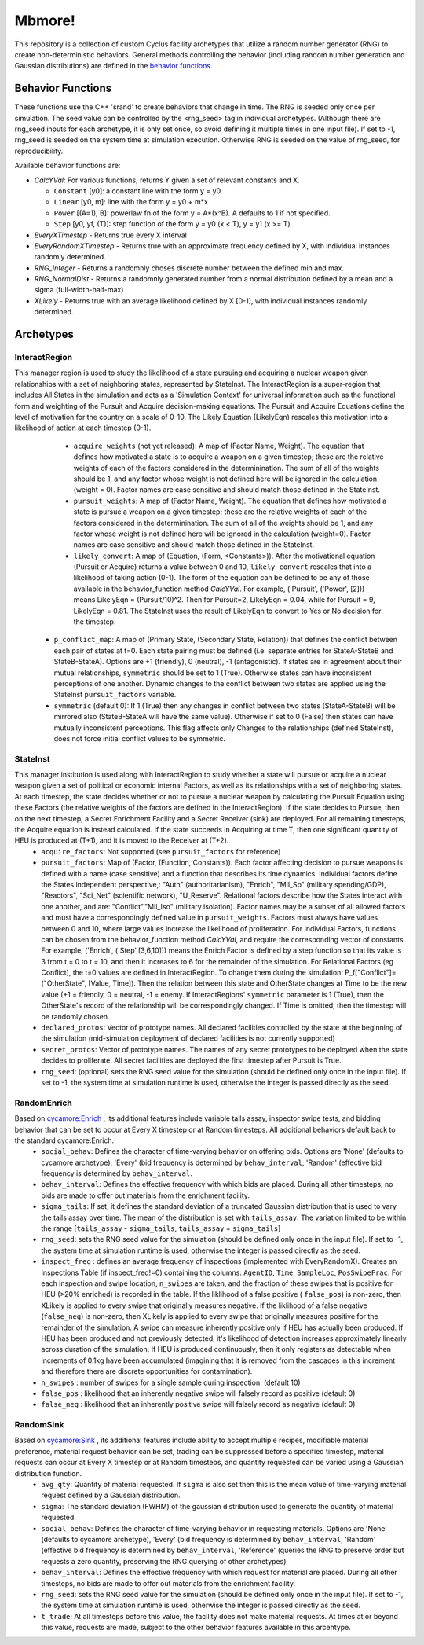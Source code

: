 
Mbmore!
==============
This repository is a collection of custom Cyclus facility archetypes that
utilize a random number generator (RNG) to create non-deterministic behaviors.
General methods controlling the behavior (including random number generation
and Gaussian distributions) are defined in the `behavior functions. <https://github.com/mbmcgarry/mbmore/blob/master/src/behavior_functions.h>`_


Behavior Functions
------------------
These functions use the C++ 'srand' to create behaviors that change in time.
The RNG is seeded only once per simulation.  The seed value can be controlled
by the <rng_seed> tag in individual archetypes. (Although there are rng_seed
inputs for each archetype, it is only set once, so avoid defining it multiple
times in one input file). If set to -1, rng_seed is seeded on the system time at
simulation execution. Otherwise RNG is seeded on the value of rng_seed, for
reproducibility.

Available behavior functions are:

* *CalcYVal*: For various functions, returns Y given a set of relevant constants and X.
  
  - ``Constant`` [y0]:  a constant line with the form y = y0
  - ``Linear`` [y0, m]: line with the form y = y0 + m*x
  - ``Power`` [(A=1), B]: powerlaw fn of the form y = A*(x^B). A defaults to 1 if not specified.
  - ``Step`` [y0, yf, (T)]: step function of the form y = y0  (x < T), y = y1 (x >= T).

* *EveryXTimestep* - Returns true every X interval
* *EveryRandomXTimestep* - Returns true with an approximate frequency defined by X, with individual instances randomly determined.
* *RNG_Integer* - Returns a randomnly choses discrete number between the defined min and max.
* *RNG_NormalDist* - Returns a randomnly generated number from a normal distribution defined by a mean and a sigma (full-width-half-max)
* *XLikely* - Returns true with an average likelihood defined by X [0-1], with individual instances randomly determined. 



Archetypes
----------

InteractRegion
++++++++++++++
This manager region is used to study the likelihood of a state pursuing and acquiring a nuclear weapon given relationships with a set of neighboring states, represented by StateInst.  The InteractRegion is a super-region that includes All States in the simulation and acts as a 'Simulation Context' for universal information such as the functional form and weighting of the Pursuit and Acquire decision-making equations. The Pursuit and Acquire Equations define the level of motivation for the country on a scale of 0-10, The Likely Equation (LikelyEqn) rescales this motivation into a likelihood of action at each timestep (0-1).
  - ``acquire_weights`` (not yet released): A map of (Factor Name, Weight). The equation that defines how motivated a state is to acquire a weapon on a given timestep; these are the relative weights of each of the factors considered in the determinination. The sum of all of the weights should be 1, and any factor whose weight is not defined here will be ignored in the calculation (weight = 0). Factor names are case sensitive and should match those defined in the StateInst.
  - ``pursuit_weights``: A map of (Factor Name, Weight). The equation that defines how motivated a state is pursue a weapon on a given timestep; these are the relative weights of each of the factors considered in the determinination. The sum of all of the weights should be 1, and any factor whose weight is not defined here will be ignored in the calculation (weight=0). Factor names are case sensitive and should match those defined in the StateInst.
  - ``likely_convert``: A map of (Equation, (Form, <Constants>)). After the motivational equation (Pursuit or Acquire) returns a value between 0 and 10, ``likely_convert`` rescales that into a likelihood of taking action (0-1).  The form of the equation can be defined to be any of those available in the behavior_function method *CalcYVal*.  For example, ('Pursuit', ('Power', [2])) means LikelyEqn = (Pursuit/10)^2. Then for Pursuit=2, LikelyEqn = 0.04, while for Pursuit = 9, LikelyEqn = 0.81.  The StateInst uses the result of LikelyEqn to convert to Yes or No decision for the timestep.
 - ``p_conflict_map``: A map of (Primary State, (Secondary State, Relation)) that defines the conflict between each pair of states at t=0.  Each state pairing must be defined (i.e. separate entries for StateA-StateB and StateB-StateA).  Options are +1 (friendly), 0 (neutral), -1 (antagonistic).  If states are in agreement about their mutual relationships, ``symmetric`` should be set to 1 (True). Otherwise states can have inconsistent perceptions of one another. Dynamic changes to  the conflict between two states are applied using the StateInst ``pursuit_factors`` variable.
 - ``symmetric`` (default 0): If 1 (True) then any changes in conflict between two states (StateA-StateB) will be mirrored also (StateB-StateA will have the same value). Otherwise if set to 0 (False) then states can have mutually inconsistent perceptions.  This flag affects only Changes to the relationships (defined StateInst), does not force initial conflict values to be symmetric.
   

StateInst
+++++++++
This manager institution is used along with InteractRegion to study whether a state will pursue or acquire a nuclear weapon given a set of political or economic internal Factors, as well as its relationships with a set of neighboring states.  At each timestep, the state decides whether or not to pursue a nuclear weapon by calculating the Pursuit Equation using these Factors (the relative weights of the factors are defined in the InteractRegion).  If the state decides to Pursue, then on the next timestep, a Secret Enrichment Facility and a Secret Receiver (sink) are deployed. For all remaining timesteps, the Acquire equation is instead calculated. If the state succeeds in Acquiring at time T, then one significant quantity of HEU is produced at (T+1), and it is moved to the Receiver at (T+2).
  - ``acquire_factors``: Not supported (see ``pursuit_factors`` for reference)
  - ``pursuit_factors``: Map of (Factor, (Function, Constants)). Each factor affecting decision to pursue weapons is defined with a name (case sensitive) and a function that describes its time dynamics.  Individual factors define the States independent perspective,: "Auth" (authoritarianism), "Enrich", "Mil_Sp" (military spending/GDP), "Reactors", "Sci_Net" (scientific network), "U_Reserve". Relational factors describe how the States interact with one another, and are: "Conflict","Mil_Iso" (military isolation).  Factor names may be a subset of all allowed factors and must have a correspondingly defined value in ``pursuit_weights``.  Factors must always have values between 0 and 10, where large values increase the likelihood of proliferation. For Individual Factors, functions can be chosen from the behavior_function method *CalcYVal*, and require the corresponding vector of constants. For example, ('Enrich', ('Step',[3,6,10])) means the Enrich Factor is defined by a step function so that its value is 3 from t = 0 to t = 10, and then it increases to 6 for the remainder of the simulation. For Relational Factors (eg Conflict), the t=0 values are defined in InteractRegion.  To change them during the simulation: P_f[\"Conflict\"]= (\"OtherState\", [Value, Time]). Then the relation between this state and OtherState changes at Time to be the new value (+1 = friendly, 0 = neutral, -1 = enemy. If InteractRegions' ``symmetric`` parameter is 1 (True), then the OtherState's record of the relationship will be correspondingly changed. If Time is omitted, then the timestep will be randomly chosen.
  - ``declared_protos``: Vector of prototype names. All declared facilities controlled by the state at the beginning of the simulation (mid-simulation deployment of declared facilities is not currently supported)
  - ``secret_protos``: Vector of prototype names. The names of any secret prototypes to be deployed when the state decides to proliferate.  All secret facilities are deployed the first timestep after Pursuit is True.
  - ``rng_seed``: (optional)  sets the RNG seed value for the simulation (should be defined
    only once in the input file). If set to -1, the system time at simulation
    runtime is used, otherwise the integer is passed directly as the seed.


RandomEnrich
+++++++++++++
Based on `cycamore:Enrich <http://fuelcycle.org/user/cycamoreagents.html#cycamore-enrichment>`_ , its additional features include variable tails assay, inspector swipe tests, and bidding behavior that can be set to occur at Every X timestep or at Random timesteps. All additional behaviors default back to the standard cycamore:Enrich.
  - ``social_behav``: Defines the character of time-varying behavior on offering
    bids. Options are 'None' (defaults to cycamore archetype), 'Every' (bid
    frequency is determined by ``behav_interval``, 'Random' (effective bid
    frequency is determined by ``behav_interval``.
  - ``behav_interval``: Defines the effective frequency with which bids are
    placed. During all other timesteps, no bids are made to offer out
    materials from the enrichment facility.
  - ``sigma_tails``: If set, it defines the standard deviation of a
    truncated Gaussian distribution that is used
    to vary the tails assay over time. The mean of the distribution is set
    with ``tails_assay``. The variation limited to be within the range
    [``tails_assay`` - ``sigma_tails``, ``tails_assay`` + ``sigma_tails``]
  - ``rng_seed``: sets the RNG seed value for the simulation (should be defined
    only once in the input file). If set to -1, the system time at simulation
    runtime is used, otherwise the integer is passed directly as the seed.
  - ``inspect_freq`` : defines an average frequency of inspections (implemented
    with EveryRandomX).  Creates an Inspections Table (if inspect_freq!=0)
    containing the columns: ``AgentID``, ``Time``, ``SampleLoc``,
    ``PosSwipeFrac``.  For each inspection and swipe location, ``n_swipes``
    are taken, and the fraction of these swipes that is positive for HEU (>20%
    enriched) is recorded in the table.  If the liklihood of a false positive (
    ``false_pos``) is non-zero, then XLikely is applied to every swipe that
    originally measures negative.  If the liklihood of a false negative
    (``false_neg``) is non-zero, then XLikely is applied to every swipe that
    originally measures positive for the remainder of the simulation. A swipe
    can measure inherently positive only if HEU has actually been produced.  If
    HEU has been produced and not previously detected, it's likelihood of
    detection increases approximately linearly across duration of the
    simulation.  If HEU is produced continuously, then it only registers as
    detectable when increments of 0.1kg have been accumulated (imagining that it
    is removed from the cascades in this increment and therefore there are
    discrete opportunities for contamination).
  - ``n_swipes`` : number of swipes for a single sample during inspection.
    (default 10)
  - ``false_pos`` : likelihood that an inherently negative swipe will falsely
    record as positive (default 0)
  - ``false_neg`` : likelihood that an inherently positive swipe will falsely
    record as negative (default 0)

RandomSink
+++++++++++
Based on `cycamore:Sink <http://fuelcycle.org/user/cycamoreagents.html#cycamore-sink>`_ , its additional features include ability to accept multiple recipes,  modifiable material preference, material request behavior can be set, trading can be suppressed before a specified timestep, material requests can occur at Every X timestep or at Random timesteps, and quantity requested can be varied using a Gaussian distribution function.
  - ``avg_qty``: Quantity of material requested. If ``sigma`` is also set then
    this is the mean value of time-varying material request defined by a
    Gaussian distribution.
  - ``sigma``: The standard deviation (FWHM) of the gaussian distribution used
    to generate the quantity of material requested.
  - ``social_behav``: Defines the character of time-varying behavior in
    requesting materials. Options are 'None' (defaults to cycamore archetype),
    'Every' (bid frequency is determined by ``behav_interval``, 'Random'
    (effective bid frequency is determined by ``behav_interval``, 'Reference'
    (queries the RNG to preserve order but requests a zero quantity, preserving
    the RNG querying of other archetypes)
  - ``behav_interval``: Defines the effective frequency with which request for
    material are placed. During all other timesteps, no bids are made to offer
    out materials from the enrichment facility.
  - ``rng_seed``: sets the RNG seed value for the simulation (should be defined
    only once in the input file). If set to -1, the system time at simulation
    runtime is used, otherwise the integer is passed directly as the seed.
  - ``t_trade``: At all timesteps before this value, the facility does not make
    material requests. At times at or beyond this value, requests are made,
    subject to the other behavior features available in this arcehtype.